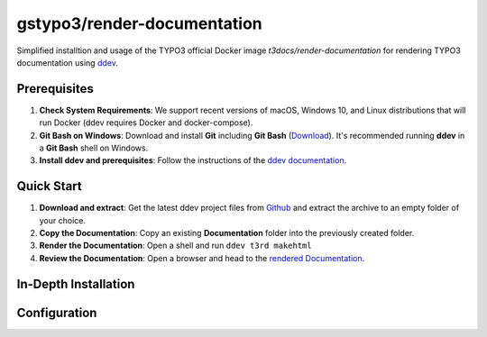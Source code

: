 ============================
gstypo3/render-documentation
============================

Simplified installtion and usage of the TYPO3 official Docker image 
`t3docs/render-documentation` for rendering TYPO3 documentation using
`ddev <https://github.com/drud/ddev/#ddev>`_.


Prerequisites
=============

#. **Check System Requirements**: We support recent versions of macOS, Windows
   10, and Linux distributions that will run Docker (ddev requires Docker and
   docker-compose).
#. **Git Bash on Windows**: Download and install **Git** including **Git Bash** 
   (`Download <https://git-scm.com/download/win>`_). It's recommended running
   **ddev** in a **Git Bash** shell on Windows.
#. **Install ddev and prerequisites**: Follow the instructions of the
   `ddev documentation <https://ddev.readthedocs.io/en/stable/#installation>`_.


Quick Start
===========

#. **Download and extract**: Get the latest ddev project files from
   `Github <https://github.com/gstypo3/render-documentation/releases/latest>`_
   and extract the archive to an empty folder of your choice.
#. **Copy the Documentation**: Copy an existing **Documentation** folder into
   the previously created folder.
#. **Render the Documentation**: Open a shell and run ``ddev t3rd makehtml``
#. **Review the Documentation**: Open a browser and head to the 
   `rendered Documentation <https://t3docs.ddev.site/>`_.


In-Depth Installation
=====================


Configuration
=============


